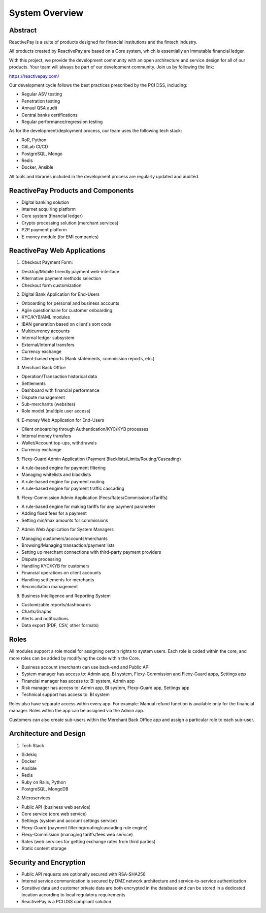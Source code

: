 System Overview
===============

Abstract
--------

ReactivePay is a suite of products designed for financial institutions and the fintech industry.

All products created by ReactivePay are based on a Core system, which is essentially an immutable financial ledger.

With this project, we provide the development community with an open architecture and service design for all of our products.
Your team will always be part of our development community. Join us by following the link:

https://reactivepay.com/

Our development cycle follows the best practices prescribed by the PCI DSS, including:

- Regular ASV testing
- Penetration testing
- Annual QSA audit
- Central banks certifications
- Regular performance/regression testing

As for the development/deployment process, our team uses the following tech stack:

- RoR, Python
- GitLab CI/CD
- PostgreSQL, Mongo
- Redis
- Docker, Ansible

All tools and libraries included in the development process are regularly updated and audited.

ReactivePay Products and Components
-----------------------------------

- Digital banking solution
- Internet acquiring platform
- Core system (financial ledger)
- Crypto processing solution (merchant services)
- P2P payment platform
- E-money module (for EMI companies)

ReactivePay Web Applications
----------------------------

1. Checkout Payment Form:

- Desktop/Mobile friendly payment web-interface
- Alternative payment methods selection
- Checkout form customization

2. Digital Bank Application for End-Users

- Onboarding for personal and business accounts 
- Agile questionnaire for customer onboarding
- KYC/KYB/AML modules
- IBAN generation based on client's sort code
- Multicurrency accounts
- Internal ledger subsystem
- External/Internal transfers
- Currency exchange
- Client-based reports (Bank statements, commission reports, etc.)

3. Merchant Back Office

- Operation/Transaction historical data
- Settlements
- Dashboard with financial performance
- Dispute management
- Sub-merchants (websites)
- Role model (multiple user access)

4. E-money Web Application for End-Users

- Client onboarding through Authentication/KYC/KYB processes
- Internal money transfers
- Wallet/Account top-ups, withdrawals
- Currency exchange 

5. Flexy-Guard Admin Application (Payment Blacklists/Limits/Routing/Cascading)

- A rule-based engine for payment filtering
- Managing whitelists and blacklists
- A rule-based engine for payment routing
- A rule-based engine for payment traffic cascading

6. Flexy-Commission Admin Application (Fees/Rates/Commissions/Tariffs)

- A rule-based engine for making tariffs for any payment parameter
- Adding fixed fees for a payment
- Setting min/max amounts for commissions

7. Admin Web Application for System Managers

- Managing customers/accounts/merchants
- Browsing/Managing transaction/payment lists
- Setting up merchant connections with third-party payment providers
- Dispute processing
- Handling KYC/KYB for customers
- Financial operations on client accounts
- Handling settlements for merchants
- Reconciliation management

8. Business Intelligence and Reporting System

- Customizable reports/dashboards
- Charts/Graphs
- Alerts and notifications
- Data export (PDF, CSV, other formats)

Roles
-----

All modules support a role model for assigning certain rights to system users.
Each role is coded within the core, and more roles can be added by modifying the code within the Core.

- Business account (merchant) can use back-end and Public API
- System manager has access to: Admin app, BI system, Flexy-Commission and Flexy-Guard apps, Settings app
- Financial manager has access to: BI system, Admin app
- Risk manager has access to: Admin app, BI system, Flexy-Guard app, Settings app
- Technical support has access to: BI system

Roles also have separate access within every app.
For example: Manual refund function is available only for the financial manager.
Roles within the app can be assigned via the Admin app.

Customers can also create sub-users within the Merchant Back Office app and assign a particular role to each sub-user.

Architecture and Design
-----------------------

1. Tech Stack

- Sidekiq
- Docker
- Ansible
- Redis
- Ruby on Rails, Python
- PostgreSQL, MongoDB

2. Microservices

- Public API (business web service)
- Core service (core web service)
- Settings (system and account settings service)
- Flexy-Guard (payment filtering/routing/cascading rule engine)
- Flexy-Commission (managing tariffs/fees web service)
- Rates (web services for getting exchange rates from third parties)
- Static content storage

Security and Encryption
-----------------------

- Public API requests are optionally secured with RSA-SHA256
- Internal service communication is secured by DMZ network architecture and service-to-service authentication
- Sensitive data and customer private data are both encrypted in the database and can be stored in a dedicated location
  according to local regulatory requirements
- ReactivePay is a PCI DSS compliant solution
